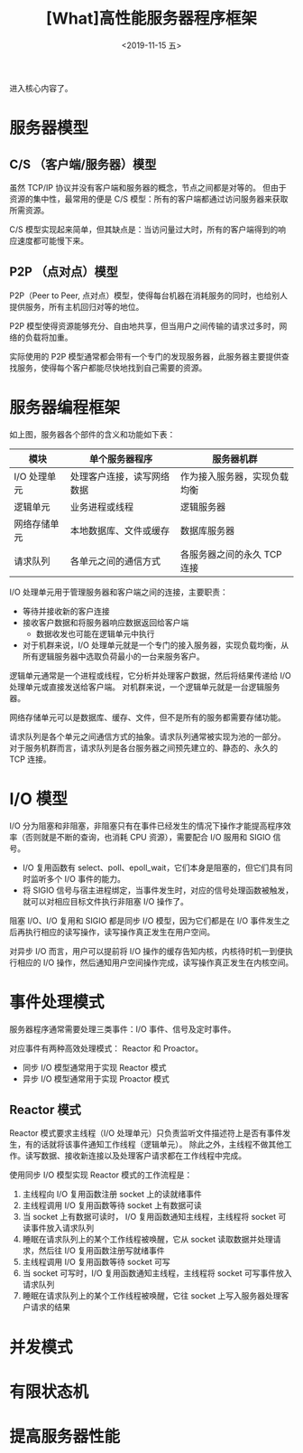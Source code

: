 #+TITLE: [What]高性能服务器程序框架
#+DATE: <2019-11-15 五> 
#+TAGS: CS
#+LAYOUT: post
#+CATEGORIES: book,Linux高性能服务器编程
#+NAME: <book_linux_server_chapter_8.org>
#+OPTIONS: ^:nil
#+OPTIONS: ^:{}

进入核心内容了。
#+BEGIN_EXPORT html
<!--more-->
#+END_EXPORT
* 服务器模型
** C/S （客户端/服务器）模型
[[./struct_cs.jpg]]

虽然 TCP/IP 协议并没有客户端和服务器的概念，节点之间都是对等的。
但由于资源的集中性，最常用的便是 C/S 模型：所有的客户端都通过访问服务器来获取所需资源。

C/S 模型实现起来简单，但其缺点是：当访问量过大时，所有的客户端得到的响应速度都可能慢下来。
** P2P （点对点）模型
[[./p2p_view.jpg]]

P2P（Peer to Peer, 点对点）模型，使得每台机器在消耗服务的同时，也给别人提供服务，所有主机回归对等的地位。

P2P 模型使得资源能够充分、自由地共享，但当用户之间传输的请求过多时，网络的负载将加重。

实际使用的 P2P 模型通常都会带有一个专门的发现服务器，此服务器主要提供查找服务，使得每个客户都能尽快地找到自己需要的资源。


* 服务器编程框架
[[./program_struct.jpg]]

如上图，服务器各个部件的含义和功能如下表：
| 模块         | 单个服务器程序             | 服务器机群                  |
|--------------+----------------------------+------------------------------|
| I/O 处理单元 | 处理客户连接，读写网络数据 | 作为接入服务器，实现负载均衡 |
| 逻辑单元     | 业务进程或线程             | 逻辑服务器                   |
| 网络存储单元 | 本地数据库、文件或缓存     | 数据库服务器                 |
| 请求队列     | 各单元之间的通信方式       | 各服务器之间的永久 TCP 连接  |

I/O 处理单元用于管理服务器和客户端之间的连接，主要职责：
- 等待并接收新的客户连接
- 接收客户数据和将服务器响应数据返回给客户端
  + 数据收发也可能在逻辑单元中执行
- 对于机群来说，I/O 处理单元就是一个专门的接入服务器，实现负载均衡，从所有逻辑服务器中选取负荷最小的一台来服务客户。

逻辑单元通常是一个进程或线程，它分析并处理客户数据，然后将结果传递给 I/O 处理单元或直接发送给客户端。
对机群来说，一个逻辑单元就是一台逻辑服务器。

网络存储单元可以是数据库、缓存、文件，但不是所有的服务都需要存储功能。

请求队列是各个单元之间通信方式的抽象。请求队列通常被实现为池的一部分。
对于服务机群而言，请求队列是各台服务器之间预先建立的、静态的、永久的 TCP 连接。
* I/O 模型
I/O 分为阻塞和非阻塞，非阻塞只有在事件已经发生的情况下操作才能提高程序效率（否则就是不断的查询，也消耗 CPU 资源），需要配合 I/O 服用和 SIGIO 信号。
- I/O 复用函数有 select、poll、epoll_wait，它们本身是阻塞的，但它们具有同时监听多个 I/O 事件的能力。
- 将 SIGIO 信号与宿主进程绑定，当事件发生时，对应的信号处理函数被触发，就可以对相应目标文件执行非阻塞 I/O 操作了。

阻塞 I/O、I/O 复用和 SIGIO 都是同步 I/O 模型，因为它们都是在 I/O 事件发生之后再执行相应的读写操作，读写操作真正发生在用户空间。

对异步 I/O 而言，用户可以提前将 I/O 操作的缓存告知内核，内核待时机一到便执行相应的 I/O 操作，然后通知用户空间操作完成，读写操作真正发生在内核空间。
* 事件处理模式
服务器程序通常需要处理三类事件：I/O 事件、信号及定时事件。

对应事件有两种高效处理模式： Reactor 和 Proactor。
- 同步 I/O 模型通常用于实现 Reactor 模式
- 异步 I/O 模型通常用于实现 Proactor 模式

** Reactor 模式
Reactor 模式要求主线程（I/O 处理单元）只负责监听文件描述符上是否有事件发生，有的话就将该事件通知工作线程（逻辑单元）。
除此之外，主线程不做其他工作。读写数据、接收新连接以及处理客户请求都在工作线程中完成。

[[./reactor_overview.jpg]]

使用同步 I/O 模型实现 Reactor 模式的工作流程是：
1. 主线程向 I/O 复用函数注册 socket 上的读就绪事件
2. 主线程调用 I/O 复用函数等待 socket 上有数据可读
3. 当 socket 上有数据可读时， I/O 复用函数通知主线程，主线程将 socket 可读事件放入请求队列
4. 睡眠在请求队列上的某个工作线程被唤醒，它从 socket 读取数据并处理请求，然后往 I/O 复用函数注册写就绪事件
5. 主线程调用 I/O 复用函数等待 socket 可写
6. 当 socket 可写时，I/O 复用函数通知主线程，主线程将 socket 可写事件放入请求队列
7. 睡眠在请求队列上的某个工作线程被唤醒，它往 socket 上写入服务器处理客户请求的结果

* 并发模式
* 有限状态机
* 提高服务器性能
